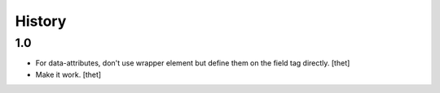 History
=======

1.0
---

- For data-attributes, don't use wrapper element but define them on the field
  tag directly.
  [thet]

- Make it work.
  [thet]
